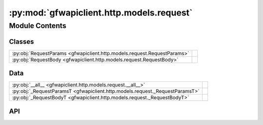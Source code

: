 :py:mod:`gfwapiclient.http.models.request`
==========================================

.. py:module:: gfwapiclient.http.models.request

.. autodoc2-docstring:: gfwapiclient.http.models.request
   :allowtitles:

Module Contents
---------------

Classes
~~~~~~~

.. list-table::
   :class: autosummary longtable
   :align: left

   * - :py:obj:`RequestParams <gfwapiclient.http.models.request.RequestParams>`
     - .. autodoc2-docstring:: gfwapiclient.http.models.request.RequestParams
          :summary:
   * - :py:obj:`RequestBody <gfwapiclient.http.models.request.RequestBody>`
     - .. autodoc2-docstring:: gfwapiclient.http.models.request.RequestBody
          :summary:

Data
~~~~

.. list-table::
   :class: autosummary longtable
   :align: left

   * - :py:obj:`__all__ <gfwapiclient.http.models.request.__all__>`
     - .. autodoc2-docstring:: gfwapiclient.http.models.request.__all__
          :summary:
   * - :py:obj:`_RequestParamsT <gfwapiclient.http.models.request._RequestParamsT>`
     - .. autodoc2-docstring:: gfwapiclient.http.models.request._RequestParamsT
          :summary:
   * - :py:obj:`_RequestBodyT <gfwapiclient.http.models.request._RequestBodyT>`
     - .. autodoc2-docstring:: gfwapiclient.http.models.request._RequestBodyT
          :summary:

API
~~~

.. py:data:: __all__
   :canonical: gfwapiclient.http.models.request.__all__
   :value: ['RequestBody', 'RequestParams', '_RequestBodyT', '_RequestParamsT']

   .. autodoc2-docstring:: gfwapiclient.http.models.request.__all__

.. py:class:: RequestParams(/, **data: typing.Any)
   :canonical: gfwapiclient.http.models.request.RequestParams

   Bases: :py:obj:`gfwapiclient.base.models.BaseModel`

   .. autodoc2-docstring:: gfwapiclient.http.models.request.RequestParams

   .. rubric:: Initialization

   .. autodoc2-docstring:: gfwapiclient.http.models.request.RequestParams.__init__

   .. py:attribute:: indexed_fields
      :canonical: gfwapiclient.http.models.request.RequestParams.indexed_fields
      :type: typing.ClassVar[typing.Optional[typing.List[str]]]
      :value: None

      .. autodoc2-docstring:: gfwapiclient.http.models.request.RequestParams.indexed_fields

   .. py:attribute:: comma_separated_fields
      :canonical: gfwapiclient.http.models.request.RequestParams.comma_separated_fields
      :type: typing.ClassVar[typing.Optional[typing.List[str]]]
      :value: None

      .. autodoc2-docstring:: gfwapiclient.http.models.request.RequestParams.comma_separated_fields

   .. py:method:: to_query_params(**kwargs: typing.Any) -> typing.Dict[str, typing.Any]
      :canonical: gfwapiclient.http.models.request.RequestParams.to_query_params

      .. autodoc2-docstring:: gfwapiclient.http.models.request.RequestParams.to_query_params

.. py:data:: _RequestParamsT
   :canonical: gfwapiclient.http.models.request._RequestParamsT
   :value: 'TypeVar(...)'

   .. autodoc2-docstring:: gfwapiclient.http.models.request._RequestParamsT

.. py:class:: RequestBody(/, **data: typing.Any)
   :canonical: gfwapiclient.http.models.request.RequestBody

   Bases: :py:obj:`gfwapiclient.base.models.BaseModel`

   .. autodoc2-docstring:: gfwapiclient.http.models.request.RequestBody

   .. rubric:: Initialization

   .. autodoc2-docstring:: gfwapiclient.http.models.request.RequestBody.__init__

   .. py:method:: to_json_body(**kwargs: typing.Any) -> typing.Dict[str, typing.Any]
      :canonical: gfwapiclient.http.models.request.RequestBody.to_json_body

      .. autodoc2-docstring:: gfwapiclient.http.models.request.RequestBody.to_json_body

.. py:data:: _RequestBodyT
   :canonical: gfwapiclient.http.models.request._RequestBodyT
   :value: 'TypeVar(...)'

   .. autodoc2-docstring:: gfwapiclient.http.models.request._RequestBodyT
